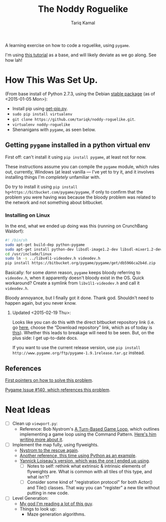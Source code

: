 #+TITLE: The Noddy Roguelike
#+AUTHOR: Tariq Kamal

A learning exercise on how to code a roguelike, using =pygame=.

I'm using [[http://therealkatie.net/blog/tags/pygame/][this tutorial]] as a base, and will likely deviate as we go along. See how lah!

* How This Was Set Up.

(From base install of Python 2.7.3, using the Debian [[https://packages.debian.org/stable/python/][stable package]] (as of <2015-01-05 Mon>):

- Install pip using [[https://bootstrap.pypa.io/get-pip.py][get-pip.py]].
- =sudo pip install virtualenv=
- =git clone https://github.com/tariqk/noddy-roguelike.git=.
- =virtualenv noddy-roguelike=
- Shenanigans with =pygame=, as seen below.

** Getting =pygame= installed in a python virtual env

First off: can't install it using =pip install pygame=, at least not for now.

These instructions assume you can compile the =pygame= module, which rules out, currently, Windows (at least vanilla — I've yet to try it, and it involves installing things I'm /completely/ unfamiliar with.

Do try to install it using =pip install hg+https://bitbucket.com/pygame/pygame=, if only to confirm that the problem you were having was because the bloody problem was related to the network and not something about bitbucket.

*** Installing on Linux

In the end, what we ended up doing was this (running on CrunchBang Waldorf):

#+begin_src sh
#! /bin/sh
sudo apt-get build-dep python-pygame
sudo apt-get install python-dev libsdl-image1.2-dev libsdl-mixer1.2-dev libsdl-ttf2.0-dev libsdl1.2-dev libsmpeg-dev python-numpy subversion libportmidi-dev ffmpeg libswscale-dev libavformat-dev libavcodec-dev libv4l-dev
cd /usr/include/linux
sudo ln -s ../libv4l1-videodev.h videodev.h
pip install https://bitbucket.org/pygame/pygame/get/db5966ca2b4d.zip
#+end_src

Basically: for some /damn/ reason, =pygame= keeps bloody referring to =videodev.h=, when it apparently doesn't bloody exist in the OS. Quick workaround? Create a symlink from =libv1l1-videodev.h= and call it =videodev.h=.

Bloody annoyance, but I finally got it done. Thank god. Shouldn't need to happen again, but you never know.

**** Updated <2015-02-19 Thu>: 

Looks like you can do this with the direct bitbucket repository link (i.e. go [[https://bitbucket.org/pygame/pygame/downloads][here]], choose the “Download repository” link, which as of today is [[https://bitbucket.org/pygame/pygame/get/db5966ca2b4d.zip][this]]). Whether this leads to breakage will need to be seen. But, on the plus side: I get up-to-date docs. 

If you want to use the current release version, use =pip install http://www.pygame.org/ftp/pygame-1.9.1release.tar.gz= instead.

** References

[[https://gist.github.com/brousch/6395214][First pointers on how to solve this problem]].

[[https://bitbucket.org/pygame/pygame/issue/140/pip-install-pygame-fails-on-ubuntu-1204][Pygame Issue #140, which references this problem]].

* Neat Ideas
- [ ] Clean up =viewport.py=:
  + Reference: Bob Nystrom's [[http://journal.stuffwithstuff.com/2014/07/15/a-turn-based-game-loop/][A Turn-Based Game Loop]], which outlines implementing a game loop using the Command Pattern. [[http://gameprogrammingpatterns.com/command.html][Here's him writing more about it]].
- [ ] Implement the map fully, using flyweights.
  + [[http://gameprogrammingpatterns.com/flyweight.html][Nystrom to the rescue again]].
  + [[https://push.cx/2006/python-flyweights][Another reference, this time using Python as an example]].
  + [[http://yloiseau.net/articles/DesignPatterns/flyweight/][Yannick Loiseau's version, which was the one I ended up using]].
    * [ ] Notes to self: rethink what extrinsic & intrinsic elements of flyweights are. What is common with all tiles of this type, and what isn't?
    * [ ] Consider some kind of "registration protocol" for both Actor() and Tile() classes. That way you can "register" a new tile without putting in new code.
- [ ] Level Generation:
  + [[http://journal.stuffwithstuff.com/2014/12/21/rooms-and-mazes/][My god I'm reading a lot of this guy]].
  + Things to look up:
    * Maze generation algorithms.

